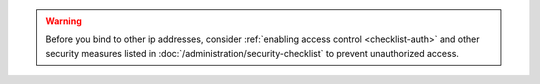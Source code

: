 .. warning::

   Before you bind to other ip addresses, consider :ref:`enabling
   access control <checklist-auth>` and other security measures listed
   in :doc:`/administration/security-checklist` to prevent unauthorized
   access.
